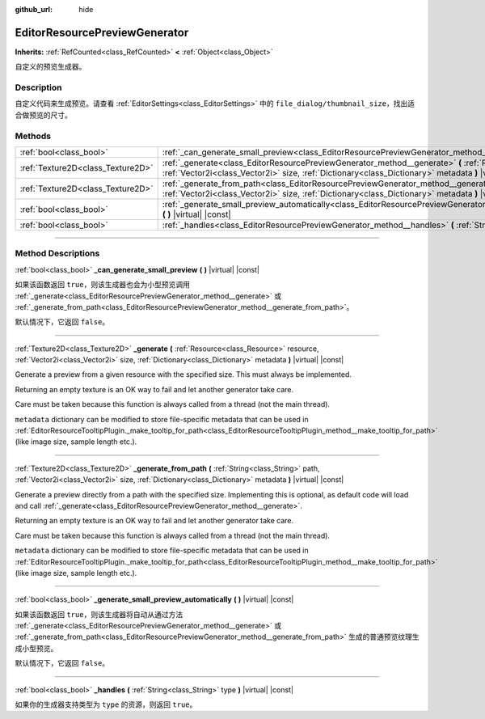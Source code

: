 :github_url: hide

.. DO NOT EDIT THIS FILE!!!
.. Generated automatically from Godot engine sources.
.. Generator: https://github.com/godotengine/godot/tree/master/doc/tools/make_rst.py.
.. XML source: https://github.com/godotengine/godot/tree/master/doc/classes/EditorResourcePreviewGenerator.xml.

.. _class_EditorResourcePreviewGenerator:

EditorResourcePreviewGenerator
==============================

**Inherits:** :ref:`RefCounted<class_RefCounted>` **<** :ref:`Object<class_Object>`

自定义的预览生成器。

.. rst-class:: classref-introduction-group

Description
-----------

自定义代码来生成预览。请查看 :ref:`EditorSettings<class_EditorSettings>` 中的 ``file_dialog/thumbnail_size``\ ，找出适合做预览的尺寸。

.. rst-class:: classref-reftable-group

Methods
-------

.. table::
   :widths: auto

   +-----------------------------------+------------------------------------------------------------------------------------------------------------------------------------------------------------------------------------------------------------------------------------------------+
   | :ref:`bool<class_bool>`           | :ref:`_can_generate_small_preview<class_EditorResourcePreviewGenerator_method__can_generate_small_preview>` **(** **)** |virtual| |const|                                                                                                      |
   +-----------------------------------+------------------------------------------------------------------------------------------------------------------------------------------------------------------------------------------------------------------------------------------------+
   | :ref:`Texture2D<class_Texture2D>` | :ref:`_generate<class_EditorResourcePreviewGenerator_method__generate>` **(** :ref:`Resource<class_Resource>` resource, :ref:`Vector2i<class_Vector2i>` size, :ref:`Dictionary<class_Dictionary>` metadata **)** |virtual| |const|             |
   +-----------------------------------+------------------------------------------------------------------------------------------------------------------------------------------------------------------------------------------------------------------------------------------------+
   | :ref:`Texture2D<class_Texture2D>` | :ref:`_generate_from_path<class_EditorResourcePreviewGenerator_method__generate_from_path>` **(** :ref:`String<class_String>` path, :ref:`Vector2i<class_Vector2i>` size, :ref:`Dictionary<class_Dictionary>` metadata **)** |virtual| |const| |
   +-----------------------------------+------------------------------------------------------------------------------------------------------------------------------------------------------------------------------------------------------------------------------------------------+
   | :ref:`bool<class_bool>`           | :ref:`_generate_small_preview_automatically<class_EditorResourcePreviewGenerator_method__generate_small_preview_automatically>` **(** **)** |virtual| |const|                                                                                  |
   +-----------------------------------+------------------------------------------------------------------------------------------------------------------------------------------------------------------------------------------------------------------------------------------------+
   | :ref:`bool<class_bool>`           | :ref:`_handles<class_EditorResourcePreviewGenerator_method__handles>` **(** :ref:`String<class_String>` type **)** |virtual| |const|                                                                                                           |
   +-----------------------------------+------------------------------------------------------------------------------------------------------------------------------------------------------------------------------------------------------------------------------------------------+

.. rst-class:: classref-section-separator

----

.. rst-class:: classref-descriptions-group

Method Descriptions
-------------------

.. _class_EditorResourcePreviewGenerator_method__can_generate_small_preview:

.. rst-class:: classref-method

:ref:`bool<class_bool>` **_can_generate_small_preview** **(** **)** |virtual| |const|

如果该函数返回 ``true``\ ，则该生成器也会为小型预览调用 :ref:`_generate<class_EditorResourcePreviewGenerator_method__generate>` 或 :ref:`_generate_from_path<class_EditorResourcePreviewGenerator_method__generate_from_path>`\ 。

默认情况下，它返回 ``false``\ 。

.. rst-class:: classref-item-separator

----

.. _class_EditorResourcePreviewGenerator_method__generate:

.. rst-class:: classref-method

:ref:`Texture2D<class_Texture2D>` **_generate** **(** :ref:`Resource<class_Resource>` resource, :ref:`Vector2i<class_Vector2i>` size, :ref:`Dictionary<class_Dictionary>` metadata **)** |virtual| |const|

Generate a preview from a given resource with the specified size. This must always be implemented.

Returning an empty texture is an OK way to fail and let another generator take care.

Care must be taken because this function is always called from a thread (not the main thread).

\ ``metadata`` dictionary can be modified to store file-specific metadata that can be used in :ref:`EditorResourceTooltipPlugin._make_tooltip_for_path<class_EditorResourceTooltipPlugin_method__make_tooltip_for_path>` (like image size, sample length etc.).

.. rst-class:: classref-item-separator

----

.. _class_EditorResourcePreviewGenerator_method__generate_from_path:

.. rst-class:: classref-method

:ref:`Texture2D<class_Texture2D>` **_generate_from_path** **(** :ref:`String<class_String>` path, :ref:`Vector2i<class_Vector2i>` size, :ref:`Dictionary<class_Dictionary>` metadata **)** |virtual| |const|

Generate a preview directly from a path with the specified size. Implementing this is optional, as default code will load and call :ref:`_generate<class_EditorResourcePreviewGenerator_method__generate>`.

Returning an empty texture is an OK way to fail and let another generator take care.

Care must be taken because this function is always called from a thread (not the main thread).

\ ``metadata`` dictionary can be modified to store file-specific metadata that can be used in :ref:`EditorResourceTooltipPlugin._make_tooltip_for_path<class_EditorResourceTooltipPlugin_method__make_tooltip_for_path>` (like image size, sample length etc.).

.. rst-class:: classref-item-separator

----

.. _class_EditorResourcePreviewGenerator_method__generate_small_preview_automatically:

.. rst-class:: classref-method

:ref:`bool<class_bool>` **_generate_small_preview_automatically** **(** **)** |virtual| |const|

如果该函数返回 ``true``\ ，则该生成器将自动从通过方法 :ref:`_generate<class_EditorResourcePreviewGenerator_method__generate>` 或 :ref:`_generate_from_path<class_EditorResourcePreviewGenerator_method__generate_from_path>` 生成的普通预览纹理生成小型预览。

默认情况下，它返回 ``false``\ 。

.. rst-class:: classref-item-separator

----

.. _class_EditorResourcePreviewGenerator_method__handles:

.. rst-class:: classref-method

:ref:`bool<class_bool>` **_handles** **(** :ref:`String<class_String>` type **)** |virtual| |const|

如果你的生成器支持类型为 ``type`` 的资源，则返回 ``true``\ 。

.. |virtual| replace:: :abbr:`virtual (This method should typically be overridden by the user to have any effect.)`
.. |const| replace:: :abbr:`const (This method has no side effects. It doesn't modify any of the instance's member variables.)`
.. |vararg| replace:: :abbr:`vararg (This method accepts any number of arguments after the ones described here.)`
.. |constructor| replace:: :abbr:`constructor (This method is used to construct a type.)`
.. |static| replace:: :abbr:`static (This method doesn't need an instance to be called, so it can be called directly using the class name.)`
.. |operator| replace:: :abbr:`operator (This method describes a valid operator to use with this type as left-hand operand.)`
.. |bitfield| replace:: :abbr:`BitField (This value is an integer composed as a bitmask of the following flags.)`
